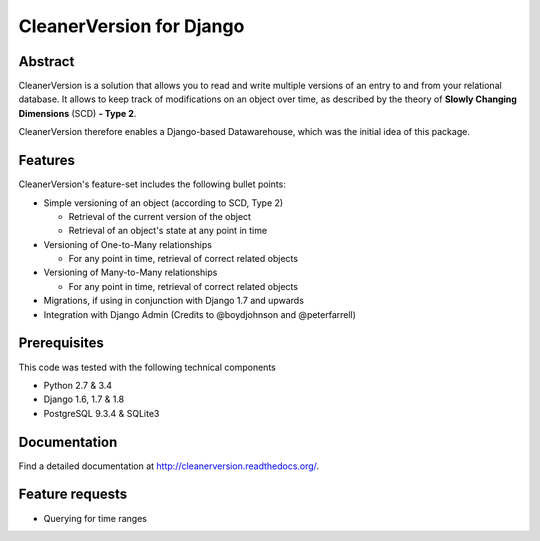 *************************
CleanerVersion for Django
*************************

.. image:: https://img.shields.io/travis/swisscom/cleanerversion/master.svg
    :target: https://travis-ci.org/swisscom/cleanerversion
.. image:: https://img.shields.io/coveralls/swisscom/cleanerversion/master.svg
   :target: https://coveralls.io/r/swisscom/cleanerversion
.. image:: https://img.shields.io/pypi/v/CleanerVersion.svg
   :target: https://pypi.python.org/pypi/CleanerVersion
.. image:: https://img.shields.io/pypi/dw/CleanerVersion.svg
   :target: https://pypi.python.org/pypi/CleanerVersion

Abstract
========

CleanerVersion is a solution that allows you to read and write multiple versions of an entry to and from your
relational database. It allows to keep track of modifications on an object over time, as described by the theory of
**Slowly Changing Dimensions** (SCD) **- Type 2**.

CleanerVersion therefore enables a Django-based Datawarehouse, which was the initial idea of this package.


Features
========

CleanerVersion's feature-set includes the following bullet points:

* Simple versioning of an object (according to SCD, Type 2)

  - Retrieval of the current version of the object
  - Retrieval of an object's state at any point in time

* Versioning of One-to-Many relationships

  - For any point in time, retrieval of correct related objects

* Versioning of Many-to-Many relationships

  - For any point in time, retrieval of correct related objects

* Migrations, if using in conjunction with Django 1.7 and upwards

* Integration with Django Admin (Credits to @boydjohnson and @peterfarrell)


Prerequisites
=============

This code was tested with the following technical components

* Python 2.7 & 3.4
* Django 1.6, 1.7 & 1.8
* PostgreSQL 9.3.4 & SQLite3


Documentation
=============

Find a detailed documentation at http://cleanerversion.readthedocs.org/.


Feature requests
================

- Querying for time ranges
